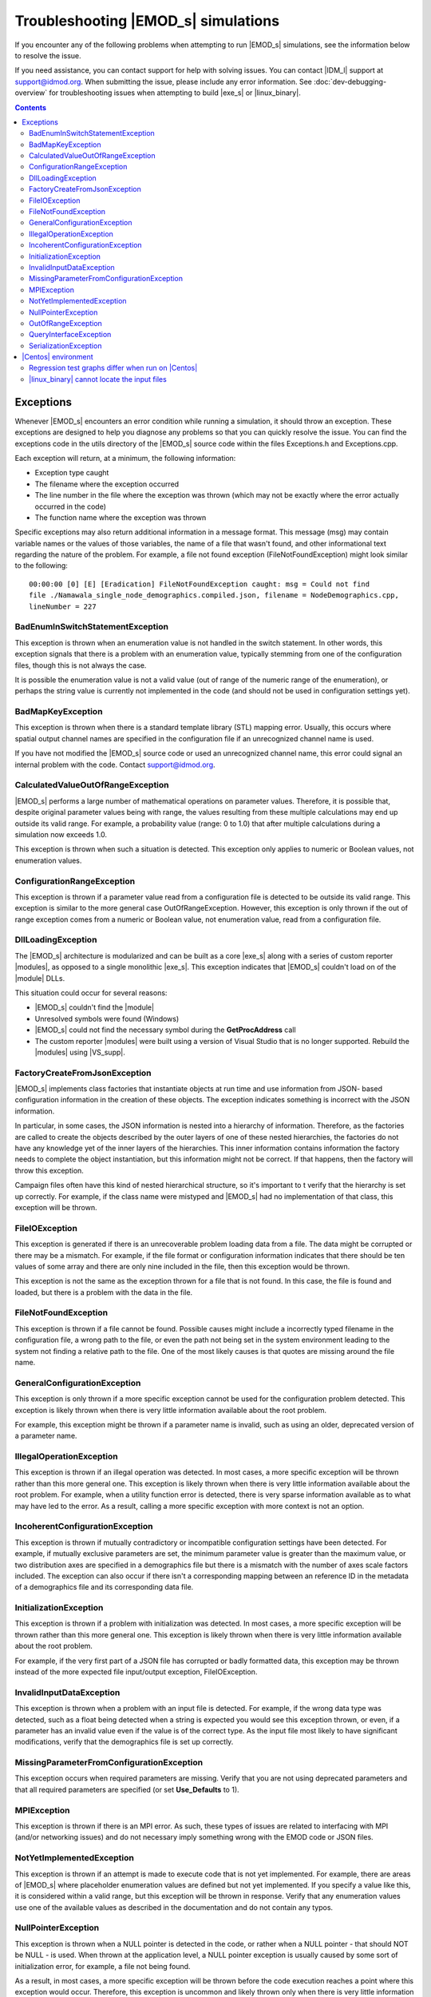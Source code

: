 ====================================
Troubleshooting |EMOD_s| simulations
====================================

If you encounter any of the following problems when attempting to run |EMOD_s| simulations, see the
information below to resolve the issue.

If you need assistance, you can contact support for help with solving issues. You can contact
|IDM_l| support at support@idmod.org. When submitting the issue, please include any error
information. See :doc:`dev-debugging-overview` for troubleshooting issues when attempting to
build |exe_s| or |linux_binary|.

.. contents:: Contents
   :local:

Exceptions
==========

Whenever |EMOD_s| encounters an error condition while running a simulation, it should throw an
exception. These exceptions are designed to help you diagnose any problems so that you can quickly
resolve the issue. You can find the exceptions code in the utils directory of the |EMOD_s| source
code within the files Exceptions.h and Exceptions.cpp.

Each exception will return, at a minimum, the following information:

* Exception type caught
* The filename where the exception occurred
* The line number in the file where the exception was thrown (which may not be exactly where the
  error actually occurred in the code)
* The function name where the exception was thrown

Specific exceptions may also return additional information in a message format. This message
(msg) may contain variable names or the values of those variables, the name of a file that
wasn't found, and other informational text regarding the nature of the problem. For example,
a file not found exception (FileNotFoundException) might look similar to the following::

    00:00:00 [0] [E] [Eradication] FileNotFoundException caught: msg = Could not find
    file ./Namawala_single_node_demographics.compiled.json, filename = NodeDemographics.cpp,
    lineNumber = 227

BadEnumInSwitchStatementException
---------------------------------

This exception is thrown when an enumeration value is not handled in the switch statement. In other
words, this exception signals that there is a problem with an enumeration value, typically stemming
from one of the configuration files, though this is not always the case.

It is possible the enumeration value is not a valid value (out of range of the numeric range of the
enumeration), or perhaps the string value is currently not implemented in the code (and should not
be used in configuration settings yet).

BadMapKeyException
------------------

This exception is thrown when there is a standard template library (STL) mapping error. Usually,
this occurs where spatial output channel names are specified in the configuration file
if an unrecognized channel name is used.

If you have not modified the |EMOD_s| source code or used an unrecognized channel name, this error
could signal an internal problem with the code. Contact support@idmod.org.

CalculatedValueOutOfRangeException
----------------------------------

|EMOD_s| performs a large number of mathematical operations on parameter values. Therefore, it is
possible that, despite original parameter values being with range, the values resulting from these
multiple calculations may end up outside its valid range. For example, a probability value (range: 0
to 1.0) that after multiple calculations during a simulation now exceeds 1.0.

This exception is thrown when such a situation is detected. This exception only applies to numeric
or Boolean values, not enumeration values.

ConfigurationRangeException
---------------------------

This exception is thrown if a parameter value read from a configuration file is detected to be
outside its valid range. This exception is similar to the more general case OutOfRangeException.
However, this exception is only thrown if the out of range exception comes from a numeric or Boolean
value, not enumeration value, read from a configuration file.

DllLoadingException
-------------------

The |EMOD_s| architecture is modularized and can be built as a core |exe_s| along with a series of
custom reporter |modules|, as opposed to a single monolithic |exe_s|. This exception indicates that
|EMOD_s| couldn't load on of the |module| DLLs.

This situation could occur for several reasons:

* |EMOD_s| couldn't find the |module|
* Unresolved symbols were found (Windows)
* |EMOD_s| could not find the necessary symbol during the **GetProcAddress** call
* The custom reporter |modules| were built using a version of Visual Studio that is no longer
  supported. Rebuild the |modules| using |VS_supp|.

FactoryCreateFromJsonException
-------------------------------

|EMOD_s| implements class factories that instantiate objects at run time and use information from
JSON- based configuration information in the creation of these objects. The exception indicates
something is incorrect with the JSON information.

In particular, in some cases, the JSON information is nested into a hierarchy of information.
Therefore, as the factories are called to create the objects described by the outer layers of one of
these nested hierarchies, the factories do not have any knowledge yet of the inner layers of the
hierarchies. This inner information contains information the factory needs to complete the object
instantiation, but this information might not be correct. If that happens, then the factory will
throw this exception.

Campaign files often have this kind of nested hierarchical structure, so it's important to t verify
that the hierarchy is set up correctly. For example, if the class name were mistyped and |EMOD_s|
had no implementation of that class, this exception will be thrown.

FileIOException
---------------

This exception is generated if there is an unrecoverable problem loading data from a file. The data
might be corrupted or there may be a mismatch. For example, if the file format or configuration
information indicates that there should be ten values of some array and there are only nine included
in the file, then this exception would be thrown.

This exception is not the same as the exception thrown for a file that is not found. In this case,
the file is found and loaded, but there is a problem with the data in the file.

FileNotFoundException
---------------------

This exception is thrown if a file cannot be found. Possible causes might include a incorrectly
typed filename in the configuration file, a wrong path to the file, or even the path not being set
in the system environment leading to the system not finding a relative path to the file. One of the
most likely causes is that quotes are missing around the file name.

GeneralConfigurationException
-----------------------------

This exception is only thrown if a more specific exception cannot be used for the configuration
problem detected. This exception is likely thrown when there is very little information available
about the root problem.

For example, this exception might be thrown if a parameter name is invalid, such as using an older,
deprecated version of a parameter name.


IllegalOperationException
-------------------------

This exception is thrown if an illegal operation was detected. In most cases, a more specific
exception will be thrown rather than this more general one. This exception is likely thrown when
there is very little information available about the root problem. For example, when a utility
function error is detected, there is very sparse information available as to what may have led to
the error. As a result, calling a more specific exception with more context is not an option.

IncoherentConfigurationException
--------------------------------

This exception is thrown if mutually contradictory or incompatible configuration settings have been
detected. For example, if mutually exclusive parameters are set, the minimum parameter value is
greater than the maximum value, or two distribution axes are specified in a demographics file but
there is a mismatch with the number of axes scale factors included. The exception can also occur if
there isn't a corresponding mapping between an reference ID in the metadata of a demographics file
and its corresponding data file.


InitializationException
-----------------------

This exception is thrown if a problem with initialization was detected. In most cases, a more
specific exception will be thrown rather than this more general one. This exception is likely thrown
when there is very little information available about the root problem.

For example, if the very first part of a JSON file has corrupted or badly formatted data, this
exception may be thrown instead of the more expected file input/output exception, FileIOException.

InvalidInputDataException
-------------------------

This exception is thrown when a problem with an input file is detected. For example, if the
wrong data type was detected, such as a float being detected when a string is expected you would see
this exception thrown, or even, if a parameter has an invalid value even if the value is of the
correct type. As the input file most likely to have significant modifications, verify that the
demographics file is set up correctly.

MissingParameterFromConfigurationException
------------------------------------------

This exception occurs when required parameters are missing. Verify that you are not using deprecated
parameters and that all required parameters are specified (or set **Use_Defaults** to 1).

MPIException
------------

This exception is thrown if there is an MPI error. As such, these types of issues are related to
interfacing with MPI (and/or networking issues) and do not necessary imply something wrong with the
EMOD code or JSON files.

NotYetImplementedException
--------------------------

This exception is thrown if an attempt is made to execute code that is not yet implemented.
For example, there are areas of |EMOD_s| where placeholder enumeration values are defined but not
yet implemented.  If you specify a value like this, it is considered within a valid range, but this
exception will be thrown in response. Verify that any enumeration values use one of the available
values as described in the documentation and do not contain any typos.

NullPointerException
--------------------

This exception is thrown when a NULL pointer is detected in the code, or rather when a NULL pointer
- that should NOT be NULL - is used. When thrown at the application level, a NULL pointer exception
is usually caused by some sort of initialization error, for example, a file not being found.

As a result, in most cases, a more specific exception will be thrown before the code execution
reaches a point where this exception would occur. Therefore, this exception is uncommon and likely
thrown only when there is very little information available about the root problem.

OutOfRangeException
-------------------

This exception is thrown when a numeric or Boolean value is out of range. For example, if you index
an array outside of its valid range, this exception will be thrown. There are other situations where
more specific exceptions are thrown instead of this more general one. For example, when the numeric
or Boolean values are from a configuration file, but are detected to be out of range, the
ConfigurationRangeException is thrown. Likewise, if the value goes out of range as the result of a
calculation, the CalculatedValueOutOfRangeException is thrown instead.

QueryInterfaceException
-----------------------

The |EMOD_s| architecture is modularized and many components now implement **QueryInterface**. This
exception is thrown when a required interface is queried on an object and the object that returns
that the interface is not supported.

If you have not modified the |EMOD_s| source code and receive this error, it could signal an
internal problem with the code. Contact support@idmod.org.

SerializationException
----------------------

This exception is thrown when there is a serialization (or de-serialization) issue. For example, if
data is being passed over the network (MPI) and the connection drops, then the serialization fails
and this exception is thrown.

|Centos| environment
====================

The following problems are specific to running simulations using the |linux_binary| on |Centos_supp|.

Regression test graphs differ when run on |Centos|
--------------------------------------------------

After you run regression simulations on |Centos| using runemod.sh in the Scripts directory, it plots
graphs from the simulation output data with a red line for the reference output and a blue line for
the new output. The reference output was created by running the simulation on Windows, which in some
cases may be slightly different than the output from |Centos|.

For simulations that plot a baseline, you can override the Windows reference output by modifying
runemod.sh to use output/InsetChart.linux.json as the output location. In that case, the red
reference plots should always be completely covered by the blue plots.

|linux_binary| cannot locate the input files
--------------------------------------------

If you chose not to have the PrepareLinuxEnvironment.sh script download the |EMOD_s| source code and
input files, you need to set up the environment variable, path and symlink that are needed
to run simulations on |Centos|. See :doc:`install-linux`.
